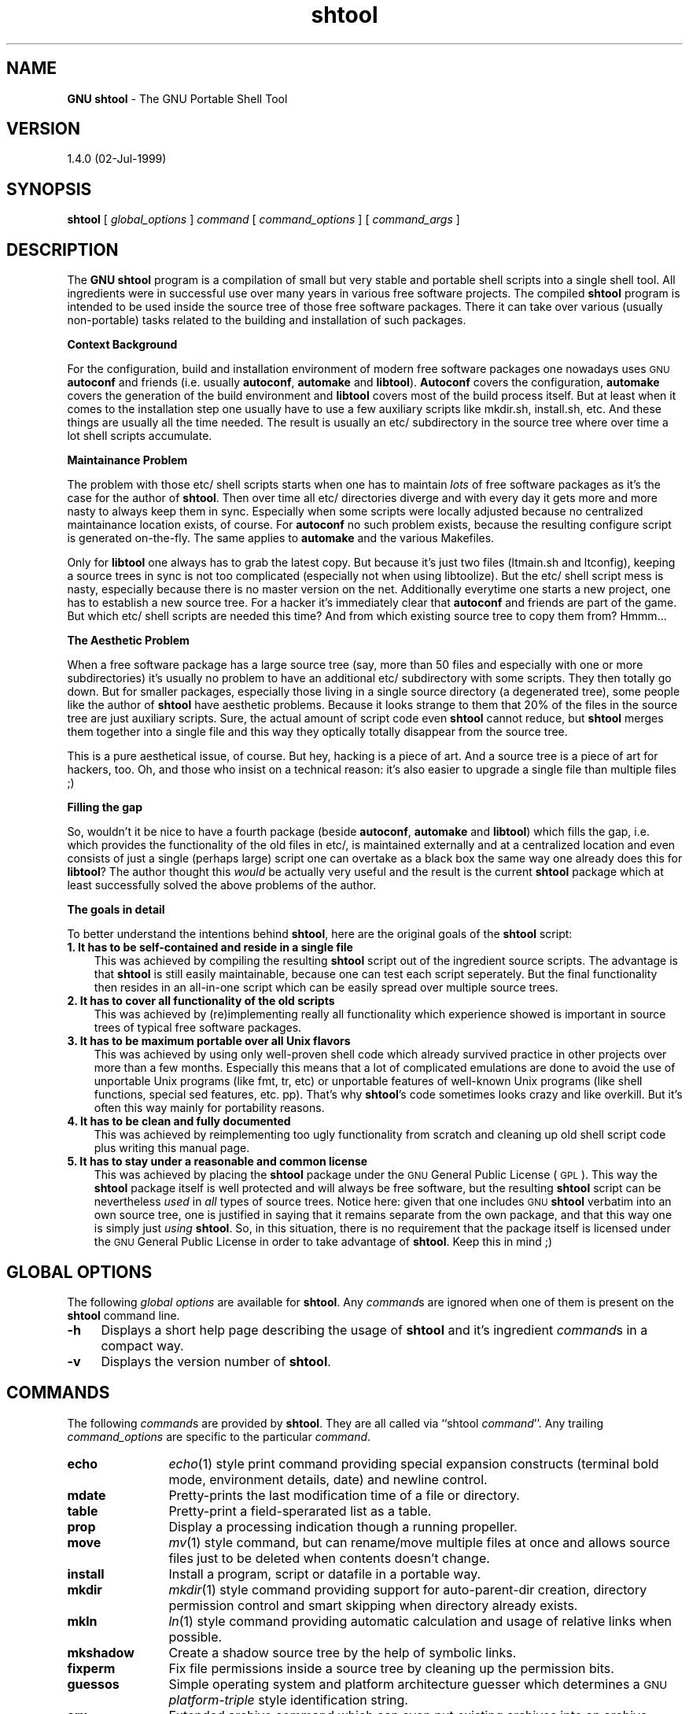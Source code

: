 .rn '' }`
''' $RCSfile: shtool.1,v $$Revision: 1.1 $$Date: Thu, 23 Feb 2006 14:13:22 -0800 $
'''
''' $Log: shtool.1,v $
''' Revision 1.1.1.1  1999/11/20 21:55:28  lindig
''' imported
'''
''' Revision 1.2  1999/07/24 19:22:15  lindig
'''
'''
''' D: Makefile Makefile.ocaml - now generated by Autoconf
''' A: *.in install-sh for GNU autoconf support
''' A: etc/shtool for portable make install
'''
''' Revision 1.1.2.1  1999/07/18 11:34:54  lindig
'''
'''
''' A: Configuation with GNU autoconf added
''' D: Makefile and Makefile.in are now generated from *.in files through autoconf
''' A: shtool for porable shell operations
'''
''' Revision 1.1  1999/07/18 08:08:30  lindig
'''
'''
''' A: GNU Shtool for portable shell operations
'''
'''
.de Sh
.br
.if t .Sp
.ne 5
.PP
\fB\\$1\fR
.PP
..
.de Sp
.if t .sp .5v
.if n .sp
..
.de Ip
.br
.ie \\n(.$>=3 .ne \\$3
.el .ne 3
.IP "\\$1" \\$2
..
.de Vb
.ft CW
.nf
.ne \\$1
..
.de Ve
.ft R

.fi
..
'''
'''
'''     Set up \*(-- to give an unbreakable dash;
'''     string Tr holds user defined translation string.
'''     Bell System Logo is used as a dummy character.
'''
.tr \(*W-|\(bv\*(Tr
.ie n \{\
.ds -- \(*W-
.ds PI pi
.if (\n(.H=4u)&(1m=24u) .ds -- \(*W\h'-12u'\(*W\h'-12u'-\" diablo 10 pitch
.if (\n(.H=4u)&(1m=20u) .ds -- \(*W\h'-12u'\(*W\h'-8u'-\" diablo 12 pitch
.ds L" ""
.ds R" ""
'''   \*(M", \*(S", \*(N" and \*(T" are the equivalent of
'''   \*(L" and \*(R", except that they are used on ".xx" lines,
'''   such as .IP and .SH, which do another additional levels of
'''   double-quote interpretation
.ds M" """
.ds S" """
.ds N" """""
.ds T" """""
.ds L' '
.ds R' '
.ds M' '
.ds S' '
.ds N' '
.ds T' '
'br\}
.el\{\
.ds -- \(em\|
.tr \*(Tr
.ds L" ``
.ds R" ''
.ds M" ``
.ds S" ''
.ds N" ``
.ds T" ''
.ds L' `
.ds R' '
.ds M' `
.ds S' '
.ds N' `
.ds T' '
.ds PI \(*p
'br\}
.\"	If the F register is turned on, we'll generate
.\"	index entries out stderr for the following things:
.\"		TH	Title 
.\"		SH	Header
.\"		Sh	Subsection 
.\"		Ip	Item
.\"		X<>	Xref  (embedded
.\"	Of course, you have to process the output yourself
.\"	in some meaninful fashion.
.if \nF \{
.de IX
.tm Index:\\$1\t\\n%\t"\\$2"
..
.nr % 0
.rr F
.\}
.TH shtool 3 "02-Jul-1999" "shtool 1.4.0" "GNU Portable Shell Tool"
.UC
.if n .hy 0
.if n .na
.ds C+ C\v'-.1v'\h'-1p'\s-2+\h'-1p'+\s0\v'.1v'\h'-1p'
.de CQ          \" put $1 in typewriter font
.ft CW
'if n "\c
'if t \\&\\$1\c
'if n \\&\\$1\c
'if n \&"
\\&\\$2 \\$3 \\$4 \\$5 \\$6 \\$7
'.ft R
..
.\" @(#)ms.acc 1.5 88/02/08 SMI; from UCB 4.2
.	\" AM - accent mark definitions
.bd B 3
.	\" fudge factors for nroff and troff
.if n \{\
.	ds #H 0
.	ds #V .8m
.	ds #F .3m
.	ds #[ \f1
.	ds #] \fP
.\}
.if t \{\
.	ds #H ((1u-(\\\\n(.fu%2u))*.13m)
.	ds #V .6m
.	ds #F 0
.	ds #[ \&
.	ds #] \&
.\}
.	\" simple accents for nroff and troff
.if n \{\
.	ds ' \&
.	ds ` \&
.	ds ^ \&
.	ds , \&
.	ds ~ ~
.	ds ? ?
.	ds ! !
.	ds /
.	ds q
.\}
.if t \{\
.	ds ' \\k:\h'-(\\n(.wu*8/10-\*(#H)'\'\h"|\\n:u"
.	ds ` \\k:\h'-(\\n(.wu*8/10-\*(#H)'\`\h'|\\n:u'
.	ds ^ \\k:\h'-(\\n(.wu*10/11-\*(#H)'^\h'|\\n:u'
.	ds , \\k:\h'-(\\n(.wu*8/10)',\h'|\\n:u'
.	ds ~ \\k:\h'-(\\n(.wu-\*(#H-.1m)'~\h'|\\n:u'
.	ds ? \s-2c\h'-\w'c'u*7/10'\u\h'\*(#H'\zi\d\s+2\h'\w'c'u*8/10'
.	ds ! \s-2\(or\s+2\h'-\w'\(or'u'\v'-.8m'.\v'.8m'
.	ds / \\k:\h'-(\\n(.wu*8/10-\*(#H)'\z\(sl\h'|\\n:u'
.	ds q o\h'-\w'o'u*8/10'\s-4\v'.4m'\z\(*i\v'-.4m'\s+4\h'\w'o'u*8/10'
.\}
.	\" troff and (daisy-wheel) nroff accents
.ds : \\k:\h'-(\\n(.wu*8/10-\*(#H+.1m+\*(#F)'\v'-\*(#V'\z.\h'.2m+\*(#F'.\h'|\\n:u'\v'\*(#V'
.ds 8 \h'\*(#H'\(*b\h'-\*(#H'
.ds v \\k:\h'-(\\n(.wu*9/10-\*(#H)'\v'-\*(#V'\*(#[\s-4v\s0\v'\*(#V'\h'|\\n:u'\*(#]
.ds _ \\k:\h'-(\\n(.wu*9/10-\*(#H+(\*(#F*2/3))'\v'-.4m'\z\(hy\v'.4m'\h'|\\n:u'
.ds . \\k:\h'-(\\n(.wu*8/10)'\v'\*(#V*4/10'\z.\v'-\*(#V*4/10'\h'|\\n:u'
.ds 3 \*(#[\v'.2m'\s-2\&3\s0\v'-.2m'\*(#]
.ds o \\k:\h'-(\\n(.wu+\w'\(de'u-\*(#H)/2u'\v'-.3n'\*(#[\z\(de\v'.3n'\h'|\\n:u'\*(#]
.ds d- \h'\*(#H'\(pd\h'-\w'~'u'\v'-.25m'\f2\(hy\fP\v'.25m'\h'-\*(#H'
.ds D- D\\k:\h'-\w'D'u'\v'-.11m'\z\(hy\v'.11m'\h'|\\n:u'
.ds th \*(#[\v'.3m'\s+1I\s-1\v'-.3m'\h'-(\w'I'u*2/3)'\s-1o\s+1\*(#]
.ds Th \*(#[\s+2I\s-2\h'-\w'I'u*3/5'\v'-.3m'o\v'.3m'\*(#]
.ds ae a\h'-(\w'a'u*4/10)'e
.ds Ae A\h'-(\w'A'u*4/10)'E
.ds oe o\h'-(\w'o'u*4/10)'e
.ds Oe O\h'-(\w'O'u*4/10)'E
.	\" corrections for vroff
.if v .ds ~ \\k:\h'-(\\n(.wu*9/10-\*(#H)'\s-2\u~\d\s+2\h'|\\n:u'
.if v .ds ^ \\k:\h'-(\\n(.wu*10/11-\*(#H)'\v'-.4m'^\v'.4m'\h'|\\n:u'
.	\" for low resolution devices (crt and lpr)
.if \n(.H>23 .if \n(.V>19 \
\{\
.	ds : e
.	ds 8 ss
.	ds v \h'-1'\o'\(aa\(ga'
.	ds _ \h'-1'^
.	ds . \h'-1'.
.	ds 3 3
.	ds o a
.	ds d- d\h'-1'\(ga
.	ds D- D\h'-1'\(hy
.	ds th \o'bp'
.	ds Th \o'LP'
.	ds ae ae
.	ds Ae AE
.	ds oe oe
.	ds Oe OE
.\}
.rm #[ #] #H #V #F C
.SH "NAME"
\fBGNU shtool\fR \- The GNU Portable Shell Tool
.SH "VERSION"
1.4.0 (02-Jul-1999)
.SH "SYNOPSIS"
\fBshtool\fR 
[ \fIglobal_options\fR ] 
\fIcommand\fR 
[ \fIcommand_options\fR ] 
[ \fIcommand_args\fR ]
.SH "DESCRIPTION"
The \fBGNU shtool\fR program is a compilation of small but very stable and
portable shell scripts into a single shell tool. All ingredients were in
successful use over many years in various free software projects. The
compiled \fBshtool\fR program is intended to be used inside the source tree of
those free software packages.  There it can take over various (usually
non-portable) tasks related to the building and installation of such
packages.
.Sh "Context Background"
For the configuration, build and installation environment of modern free
software packages one nowadays uses \s-1GNU\s0 \fBautoconf\fR and friends (i.e.
usually \fBautoconf\fR, \fBautomake\fR and \fBlibtool\fR). \fBAutoconf\fR covers the
configuration, \fBautomake\fR covers the generation of the build environment and
\fBlibtool\fR covers most of the build process itself. But at least when it comes
to the installation step one usually have to use a few auxiliary scripts like
\f(CWmkdir.sh\fR, \f(CWinstall.sh\fR, etc.  And these things are usually all the time
needed. The result is usually an \f(CWetc/\fR subdirectory in the source tree where
over time a lot shell scripts accumulate.
.Sh "Maintainance Problem"
The problem with those \f(CWetc/\fR shell scripts starts when one has to maintain
\fIlots\fR of free software packages as it's the case for the author of \fBshtool\fR.
Then over time all \f(CWetc/\fR directories diverge and with every day it gets more
and more nasty to always keep them in sync. Especially when some scripts
were locally adjusted because no centralized maintainance location exists, of
course. For \fBautoconf\fR no such problem exists, because the resulting
\f(CWconfigure\fR script is generated on-the-fly. The same applies to \fBautomake\fR
and the various \f(CWMakefiles\fR. 
.PP
Only for \fBlibtool\fR one always has to grab the latest copy. But because it's
just two files (\f(CWltmain.sh\fR and \f(CWltconfig\fR), keeping a source trees in sync
is not too complicated (especially not when using \f(CWlibtoolize\fR). But the
\f(CWetc/\fR shell script mess is nasty, especially because there is no master
version on the net. Additionally everytime one starts a new project, one has
to establish a new source tree. For a hacker it's immediately clear that
\fBautoconf\fR and friends are part of the game. But which \f(CWetc/\fR shell scripts
are needed this time? And from which existing source tree to copy them from?
Hmmm...
.Sh "The Aesthetic Problem"
When a free software package has a large source tree (say, more than 50 files
and especially with one or more subdirectories) it's usually no problem to
have an additional \f(CWetc/\fR subdirectory with some scripts. They then totally
go down. But for smaller packages, especially those living in a single source
directory (a degenerated tree), some people like the author of \fBshtool\fR have
aesthetic problems. Because it looks strange to them that 20% of the files in
the source tree are just auxiliary scripts. Sure, the actual amount of script
code even \fBshtool\fR cannot reduce, but \fBshtool\fR merges them together into a
single file and this way they optically totally disappear from the source
tree. 
.PP
This is a pure aesthetical issue, of course. But hey, hacking is a piece of
art. And a source tree is a piece of art for hackers, too.  Oh, and those who
insist on a technical reason: it's also easier to upgrade a single file than
multiple files ;)
.Sh "Filling the gap"
So, wouldn't it be nice to have a fourth package (beside \fBautoconf\fR,
\fBautomake\fR and \fBlibtool\fR) which fills the gap, i.e.  which provides the
functionality of the old files in \f(CWetc/\fR, is maintained externally and at a
centralized location and even consists of just a single (perhaps large) script
one can overtake as a black box the same way one already does this for
\fBlibtool\fR? The author thought this \fIwould\fR be actually very useful and the
result is the current \fBshtool\fR package which at least successfully solved the
above problems of the author.
.Sh "The goals in detail"
To better understand the intentions behind \fBshtool\fR, here are the original
goals of the \fBshtool\fR script: 
.Ip "\fB1. It has to be self-contained and reside in a single file\fR" 3
This was achieved by compiling the resulting \fBshtool\fR script out of the
ingredient source scripts. The advantage is that \fBshtool\fR is still easily
maintainable, because one can test each script seperately. But the final
functionality then resides in an all-in-one script which can be easily spread
over multiple source trees.
.Ip "\fB2. It has to cover all functionality of the old scripts\fR" 3
This was achieved by (re)implementing really all functionality which
experience showed is important in source trees of typical free software
packages.  
.Ip "\fB3. It has to be maximum portable over all Unix flavors\fR" 3
This was achieved by using only well-proven shell code which already survived
practice in other projects over more than a few months. Especially this means
that a lot of complicated emulations are done to avoid the use of unportable
Unix programs (like \f(CWfmt\fR, \f(CWtr\fR, etc) or unportable features of well-known
Unix programs (like shell functions, special \f(CWsed\fR features, etc. pp).
That's why \fBshtool\fR's code sometimes looks crazy and like overkill.  But it's
often this way mainly for portability reasons.
.Ip "\fB4. It has to be clean and fully documented\fR" 3
This was achieved by reimplementing too ugly functionality from scratch and
cleaning up old shell script code plus writing this manual page.  
.Ip "\fB5. It has to stay under a reasonable and common license\fR" 3
This was achieved by placing the \fBshtool\fR package under the \s-1GNU\s0 General
Public License (\s-1GPL\s0).  This way the \fBshtool\fR package itself is well protected
and will always be free software, but the resulting \fBshtool\fR script can be
nevertheless \fIused\fR in \fIall\fR types of source trees.  Notice here: given that
one includes \s-1GNU\s0 \fBshtool\fR verbatim into an own source tree, one is justified
in saying that it remains separate from the own package, and that this way one
is simply just \fIusing\fR \fBshtool\fR.  So, in this situation, there is no
requirement that the package itself is licensed under the \s-1GNU\s0 General Public
License in order to take advantage of \fBshtool\fR. Keep this in mind ;)
.SH "GLOBAL OPTIONS"
The following \fIglobal options\fR are available for \fBshtool\fR. Any \fIcommand\fRs
are ignored when one of them is present on the \fBshtool\fR command line.
.Ip "\fB\-h\fR" 4
Displays a short help page describing the usage of \fBshtool\fR and it's
ingredient \fIcommand\fRs in a compact way.
.Ip "\fB\-v\fR" 4
Displays the version number of \fBshtool\fR.
.SH "COMMANDS"
The following \fIcommand\fRs are provided by \fBshtool\fR. They are all called via
``\f(CWshtool\fR \fIcommand\fR'\*(R'. Any trailing \fIcommand_options\fR are specific to the
particular \fIcommand\fR. 
.Ip "\fBecho\fR" 12
\fIecho\fR\|(1) style print command providing special expansion constructs (terminal
bold mode, environment details, date) and newline control.
.Ip "\fBmdate\fR" 12
Pretty-prints the last modification time of a file or directory.
.Ip "\fBtable\fR" 12
Pretty-print a field-sperarated list as a table.
.Ip "\fBprop\fR " 12
Display a processing indication though a running propeller.
.Ip "\fBmove\fR" 12
\fImv\fR\|(1) style command, but can rename/move multiple files at once and allows
source files just to be deleted when contents doesn't change.
.Ip "\fBinstall\fR" 12
Install a program, script or datafile in a portable way.
.Ip "\fBmkdir\fR" 12
\fImkdir\fR\|(1) style command providing support for auto-parent-dir creation,
directory permission control and smart skipping when directory already
exists.
.Ip "\fBmkln\fR" 12
\fIln\fR\|(1) style command providing automatic calculation and usage of relative
links when possible.
.Ip "\fBmkshadow\fR" 12
Create a shadow source tree by the help of symbolic links.
.Ip "\fBfixperm\fR" 12
Fix file permissions inside a source tree by cleaning up the permission bits.
.Ip "\fBguessos\fR" 12
Simple operating system and platform architecture guesser which
determines a \s-1GNU\s0 \fIplatform-triple\fR style identification string.
.Ip "\fBarx\fR" 12
Extended archive command which can even put existing archives into an archive.
.Ip "\fBslo\fR" 12
Separate linker options by library class.
.Ip "\fBscpp\fR" 12
An additional C source file pre-processor for sharing \fIcpp\fR\|(1) code, internal
variables and internal functions.
.Ip "\fBversion\fR" 12
Generate and maintain a version information file in either text, C or Perl
format.
.Ip "\fBpath\fR" 12
Deal with shell path variables.
.SH "COMMAND DESCRIPTION"
In the following the available \fIcommands\fR and their corresponding
\fIcommand_options\fR are described in detail.
.Ip "\fBecho\fR [\fB\-n\fR] [\fB\-e\fR] \fIstr\fR" 4
This is an \fIecho\fR\|(1) style print command which provides special expansion
constructs (terminal bold mode, environment details, date) and newline
control.  Per default \fIstring\fR is written to \fIstdout\fR followed by a newline
character (``\f(CW\en\fR''). When option ``\fB\-n\fR'\*(R' is used this newline character is
left out. 
.Sp
The \fIstr\fR can contain special ``\fB%\fR\fIx\fR'\*(R' constructs which which are
expanded before the output is written when option ``\fB\-e\fR'\*(R' is used.
Currently the following constructs are recognized: ``\fB%B\fR'\*(R' for switching to
terminal bold mode, ``\fB%b\fR'\*(R' for switching terminal mode back to normal
display mode, ``\fB%u\fR'\*(R' for the current user name, ``\fB%U\fR'\*(R' for the current
user id (numerical), ``\fB%h\fR'\*(R' for the current hostname, ``\fB%d\fR'\*(R' for the
current domain name, ``\fB%D\fR'\*(R' for the current day of the month, ``\fB%M\fR'\*(R' for
the current month (numerical), ``\fB%m\fR'\*(R' for the current month name and
``\fB%Y\fR'\*(R' for the current year.
.Sp
The trick of this command is that it provides a portable ``\fB\-n\fR'\*(R' option and
hides the gory details needed to find out the environment details.
.Sp
Examples:
.Sp
.Vb 4
\& #   shell script
\& shtool echo -n -e "Enter your name [%B%u%b]: "; read name
\& shtool echo -e "Your Email address might be %u@%h%d"
\& shtool echo -e "The current date is %D-%m-%Y"
.Ve
.Ip "\fBmdate\fR [\fB\-n\fR] [\fB\-z\fR] [\fB\-s\fR] [\fB\-d\fR] [\fB\-f\fR \fIstr\fR] [\fB\-o\fR \fIspec\fR] \fIpath\fR" 4
This command pretty-prints the last modification time of a file or directory
\fIpath\fR. Option ``\fB\-n\fR'\*(R' suppresses the output of a trailing newline
character, option ``\fB\-z\fR'\*(R' pads numeric day (and optionally month) with a
leading zero, option ``\fB\-s\fR'\*(R' shortens the months name to an abbreviation of
three characters, option ``\fB\-d\fR'\*(R' replaces the month name with the
corresponding digits, option ``\fB\-f\fR'\*(R' uses \fIstr\fR as the field separator
(default is a single space character) and option ``\fB\-o\fR'\*(R' specified the order
in which the fields are printed. 
.Sp
The default for \fIspec\fR is ``\f(CWdmy\fR'\*(R' which means an output of ``<day> <month>
<year>'\*(R'.  Any combination of the chars ``\f(CWd\fR'\*(R', ``\f(CWm\fR'\*(R' and ``\f(CWy\fR'\*(R' or
allowed for \fIspec\fR.
.Sp
The trick of this command is that it provides a portable way to find out the
date of a file or directory while still allowing one to specify the format of
the date display.
.Sp
Examples:
.Sp
.Vb 4
\& #   shell script
\& shtool mdate -n /
\& shtool mdate -f '/' -z -d -o ymd foo.txt
\& shtool mdate -f '-' -s foo.txt
.Ve
.Ip "\fBtable\fR [\fB\-F\fR \fIsep\fR] [\fB\-w\fR \fIwidth\fR] [\fB\-c\fR \fIcols\fR] [\fB\-s\fR \fIstrip\fR] \fIstr\fR\fBsep\fR\fIstr\fR..." 4
This pretty-prints a \fIsep\fR\-sperarated list of \fIstr\fRings as a table.  Per
default a colon-seperated list (\fIsep\fR=":") is pretty printed as a
three-column (<cols>=3) table no longer than 79 chars (\fIstrip\fR=79) is
generated where each column is 15 characters wide (\fIwidth\fR=15). 
.Sp
The trick of this command is that it avoids to use the unportable \fItr\fR\|(1) and
\fIfmt\fR\|(1) commands and instead is based entirely on \fIsh\fR\|(1), \fIawk\fR\|(1) and \fIsed\fR\|(1)
functionality.
.Sp
Example:
.Sp
.Vb 2
\& #   shell script
\& shtool table -F , -w 5 -c 4 "1,2,3,4,5,6,7,8,9,10,11,12"
.Ve
.Ip "\fBprop\fR [\fB\-p\fR \fIstr\fR]" 4
This command displays a processing indication though a running propeller. The
option ``\fB\-p\fR'\*(R' can be used to set a particular prefix \fIstr\fR which is
displayed in front of the propeller. The default is no prefix string, i.e. the
propeller is at the left border of the terminal.  This command is intended to
be run at the end of a pipe (``\f(CW|\fR'') sequence where on \f(CWstdin\fR
logging/processing informations found.  For every line on \f(CWstdin\fR the
propeller cycles one step clock-wise.
.Sp
The trick of this command is that it provides a portable and easy to use way
to display such nice and psychologically important process indicators.
.Sp
Example:
.Sp
.Vb 4
\& #   shell script
\& configure 2>&1 |\e
\&     tee logfile |\e
\&     shtool prop -p "Configuring sources"
.Ve
.Ip "\fBmove\fR [\-v] [\-t] [\-e] [\-p] \fIsrc-file\fR \fIdst-file\fR" 4
This is a \fImv\fR\|(1) style command, but with two special features: First when
option ``\fB\-e\fR'\*(R' (`expand') is used and an asterisk occurs somewhere in \fIsrc\fR
one can use ``\f(CW%\fR\fIn\fR'\*(R' (where \fIn\fR is \f(CW1\fR,\f(CW2\fR,...) in \fIdst-file\fR. This is
useful for renaming multiple files at once.  Second, when option ``\fB\-p\fR'\*(R'
(for `preserve') is used and \fIsrc-file\fR and \fIdst-file\fR are byte-wise the
same it just deletes \fIsrc-file\fR. The intention is that the permissions and
time stamps on \fIdst\fR are't changed which is important when \fIdst-file\fR is
used in conjunction with Makefiles.  Option ``\fB\-v\fR'\*(R' (verbose) can be used to
enable the output of extra processing information. Option ``\fB\-t\fR'\*(R' (trace)
can be used to enable the output of the essential shell commands which are
executed.
.Sp
The trick of this command is that it can rename multiple files at once and
preserves the timestamps when the contents isn't changed.
.Sp
Examples:
.Sp
.Vb 2
\& #   shell script
\& shtool move -v -e *.txt %1.asc
.Ve
.Vb 4
\& #   Makefile
\& scanner.c: scanner.l
\&     lex scanner.l
\&     shtool move -t -p lex.yy.c scanner.c
.Ve
.Ip "\fBinstall\fR [\fB\-v\fR] [\fB\-t\fR] [\fB\-c\fR] [\fB\-C\fR] [\fB\-s\fR] [\fB\-m\fR \fImode\fR] [\fB\-o\fR \fIowner\fR] [\fB\-g\fR \fIgroup\fR] [\fB\-e\fR \fIext\fR] <file> \fIpath\fR" 4
This command installs a program, script or datafile (dependent on \fImode\fR) in
a portable way while providing all important options of the \s-1BSD\s0 \fIinstall\fR\|(1)
command. Per default \fIfile\fR is moved to the target \fIpath\fR, but with option
``\fB\-c\fR'\*(R' \fIfile\fR is copied. The target file is created with owner/group set
to the current active uid/gid, but when this script is called as root (uid 0)
the options ``\fB\-o\fR'\*(R' and ``\fB\-g\fR'\*(R' can be used to override this. 
.Sp
Additionally program executables is stripped with \fIstrip\fR\|(1) after installation
when option ``\fB\-s\fR'\*(R' is used.  Option ``\fB\-C\fR'\*(R' is like ``\fB\-c\fR'\*(R', except if
the destination file already exists and the files are the same, the source is
just removed.  Option ``\fB\-e\fR'\*(R' can be used to set an implicit executable
extension.  Option ``\fB\-v\fR'\*(R' (verbose) can be used to enable the output of
extra processing information. Option ``\fB\-t\fR'\*(R' (trace) can be used to enable
the output of the essential shell commands which are executed.
.Sp
The trick of this command is that it provides the functionality of \s-1BSD\s0
\fIinstall\fR\|(1) in a portable emulated way.
.Sp
Example:
.Sp
.Vb 5
\& #   Makefile
\& install:
\&      :
\&     shtool install -c -s -m 4755 foo $(bindir)/
\&     shtool install -c -m 644 foo.man $(mandir)/man1/foo.1
.Ve
.Ip "\fBmkdir\fR [\fB\-t\fR] [\fB\-f\fR] [\fB\-p\fR] [\fB\-m\fR \fImode\fR] \fIdir\fR [\fIdir\fR ...]" 4
This is a \fImkdir\fR\|(1) style command providing support for auto-parent-dir
creation (when option ``\fB\-p\fR'\*(R' is used), directory permission control (with
option ``\fB\-m\fR \fImode\fR'\*(R' where \fImode\fR can be in any of the formats specified
to the \fIchmod\fR\|(1) command) and smart skipping when \fIdir\fR already exists
(triggered by the force option ``\fB\-f\fR'').  Option ``\fB\-t\fR'\*(R' (trace) can be
used to enable the output of the essential shell commands which are executed.
.Sp
The trick of this command is that it provides both a portable ``\fB\-p\fR'\*(R'
functionality and the ability to be smart when the directory already exists
which is important for installation procedures.
.Sp
Example:
.Sp
.Vb 5
\& #   Makefile
\& install:
\&     shtool mkdir -f -p -m 755 $(bindir)
\&     shtool mkdir -f -p -m 755 $(mandir)/man1
\&      :
.Ve
.Ip "\fBmkln\fR [\fB\-t\fR] [\fB\-f\fR] [\fB\-s\fR] \fIsrc-path\fR [\fIsrc-path\fR ...] \fIdst-path\fR" 4
This is a \fIln\fR\|(1) style command which provides automatic calculation and usage
of relative links when possible, i.e. usually when \fIsrc-path\fR and \fIdst-path\fR
are not absolute paths or at least they share a common prefix except the root
directory (``\f(CW/\fR''). When more than one \fIsrc-path\fR is specified, all of them
are linked into \fIdst-path\fR. Options ``\fB\-f\fR'\*(R' and ``\fB\-s\fR'\*(R' are similar to
\fIln\fR\|(1), i.e.  they force the creation of the link (even when it exists) and
create a symbolic link instead of a hard-link.  Option ``\fB\-t\fR'\*(R' (trace) can
be used to enable the output of the essential ``\f(CWln\fR'\*(R' command which is
executed.
.Sp
The trick of this command is that it tried hard to calculate the paths to get
the maximum possible relative paths.
.Sp
Example:
.Sp
.Vb 2
\& #   shell script
\& shtool mkln -s foo/bar baz/quux
.Ve
.Ip "\fBmkshadow\fR [\fB\-v\fR] [\fB\-t\fR] [\fB\-a\fR] \fIsrc-dir\fR \fIdst-dir\fR" 4
This command creates a shadow tree of \fIsrc-dir\fR under \fIdst-dir\fR by
recreating the directory hierarchy of \fIsrc-dir\fR under \fIdst-dir\fR and by
creating the files of \fIsrc-dir\fR by linking them into the corresponding
directories under \fIdst-dir\fR via symbolic links. When \fIsrc-dir\fR can be
reached via relative paths from \fIdst-dir\fR, relative symbolic links are used,
too. 
.Sp
Option ``\fB\-v\fR'\*(R' (verbose) can be used to enable some displaying of processing
information.  Option ``\fB\-t\fR'\*(R' (trace) can be used to display all commands
which are executed in order to construct \fIdst-dir\fR.  Option ``\fB\-a\fR'\*(R' (all)
can be used to really shadow all files and directories in \fIsrc-dir\fR. Per
default \s-1CVS\s0 related files and directories, backup files, object files, etc.
are not shadowed.
.Sp
The trick of this is that is provides such a high-level functionality with a
single command and hides all gory details.
.Sp
Example: 
.Sp
.Vb 2
\& #   shell script
\& shtool mkshadow -v -a . /tmp/shadow
.Ve
.Ip "\fBfixperm\fR [\fB\-v\fR] [\fB\-t\fR] \fIpath\fR [ \fIpath\fR ... ]" 4
This command fixes file permissions inside a source tree under \fIpath\fR by
cleaning up the permission bits. It determines the cleaned up permission from
the already set bits. It's intended to be run before a tarball is rolled out
of the source tree. Option ``\fB\-v\fR'\*(R' can be used to display some processing
information.  Option ``\fB\-t\fR'\*(R' (trace) can be used to enable the output of the
essential shell commands which are executed.
.Sp
The trick is that this is more convinient that having to set the permissions
manually or with a large file list.
.Sp
Example:
.Sp
.Vb 3
\&  #  Makefile.in
\&  dist:
\&      shtool fixperm -v *
.Ve
.Ip "\fBguessos\fR" 4
This command is a simple operating system and platform architecture guesser
which determines a so-called ``\s-1GNU\s0 \fIplatform-triple\fR'\*(R' style identification
string ``\fIarch\fR\-\fIhardware\fR\-\fIos\fR\fIosversion\fR'\*(R'. For instance a FreeBSD 3.1
running on a Pentium \s-1II\s0 is identified as ``\f(CWi686-pc-freebsd3.1\fR'\*(R'.  When you
need a more sophisticated platform guesser, use the \s-1GNU\s0
\f(CWconfig.guess\fR/\f(CWconfig.sub\fR scripts, please.
.Sp
.Vb 2
\& #   configure.in
\& OS=`shtool guessos`
.Ve
.Ip "\fBarx\fR [\fB\-t\fR] [\fB\-C\fR \fIcmd\fR] \fIop\fR \fIarchive\fR \fIfile\fR [\fIfile\fR ...]" 4
This is a wrapper around the archive (``\f(CWar\fR'') tool. It provides the ability
to create archives out of existing archives, i.e.  when one of \fIfile\fR matches
``\f(CW*.a\fR'\*(R' the archive member files of \fIfile\fR are used instead of \fIfile\fR
itself. When option ``\fB\-t\fR'\*(R' (trace) is given \fBarx\fR shows the actually
involved shell commands. Option ``\fB\-C\fR'\*(R' can be used to set the ``ar'\*(R'
command to \fIcmd\fR.
.Sp
The trick of this command is the automatic handling of archive members which
is especially interesting when one wants to construct a (usually top-level)
library archive out of pre-build sub-library archives (usually staying inside
subdirs) in a large source tree.
.Sp
Example:
.Sp
.Vb 10
\& #   Makefile
\& AR=ar
\& RANLIB=ranlib
\&   :
\& OBJS=foo.o bar.o
\& LIBS=baz/libbaz.a quux/libquux.a
\&   :
\& libfoo.a: $(OBJS) $(LIBS)
\&     shtool arx -C $(AR) rc libfoo.a $(OBJS) $(LIBS)
\&     $(RANLIB) libfoo.a
.Ve
.Ip "\fBslo\fR -- \fB\-L\fR\fIdir\fR \fB\-l\fR\fIlib\fR [ \fB\-L\fR\fIdir\fR \fB\-l\fR\fIlib\fR ... ]" 4
This command separates the linker options ``\fB\-L\fR'\*(R' and ``\fB\-l\fR'\*(R' by library
class. It's argument line can actually be an abitrary command line where those
options are contained. \fBslo\fR parses these two options only and ignores the
remaining contents. The result is a trivial shell script on \f(CWstdout\fR which
defines six variables containing the ``\fB\-L\fR'\*(R' and ``\fB\-l\fR'\*(R' options sorted by
class: 
.Sp
``\f(CWSLO_DIRS_OBJ\fR'\*(R' and ``\f(CWSLO_LIBS_OBJ\fR'\*(R' contains the ``\fB\-L\fR'\*(R' and
``\fB\-l\fR'\*(R' options of static libraries,  ``\f(CWSLO_DIRS_PIC\fR'\*(R' and
``\f(CWSLO_LIBS_PIC\fR'\*(R' contains the ``\fB\-L\fR'\*(R' and ``\fB\-l\fR'\*(R' options of static
libraries containing \s-1PIC\s0 ("Position Independent Code") and ``\f(CWSLO_DIRS_DSO\fR'\*(R'
and ``\f(CWSLO_LIBS_DSO\fR'\*(R' contains the ``\fB\-L\fR'\*(R' and ``\fB\-l\fR'\*(R' options of shared
libraries. 
.Sp
The intent of this seperation is to provide a way between static and shared
libraries which is important when one wants to link custom DSOs against
libraries, because not all platforms all one to link these DSOs against shared
libraries. So one first has to separate out the shared libraries and link the
\s-1DSO\s0 only against the static libraries.  One can use this command also to just
sort the options.
.Sp
Example:
.Sp
.Vb 5
\&  #   configure.in
\&  LINK_STD="$LDFLAGS $LIBS"
\&  eval `shtool slo $LINK_STD`
\&  LINK_DSO="$SLO_DIRS_OBJ $SLO_LIBS_OBJ $SLO_DIRS_PIC $SLO_LIBS_PIC"
\&    :
.Ve
.Ip "\fBscpp\fR [\fB\-v\fR] [\fB\-p\fR] [\fB\-o\fR \fIofile\fR] [\fB\-t\fR \fItfile\fR] [\fB\-M\fR \fImark\fR] [\fB\-D\fR \fIdname\fR] [\fB\-C\fR \fIcname\fR] \fIfile\fR [\fIfile\fR ...]" 4
This command is an additional \s-1ANSI\s0 C source file pre-processor for sharing
\fIcpp\fR\|(1) code segments, internal variables and internal functions. The intention
for this comes from writing libraries in \s-1ANSI\s0 C. Here a common shared internal
header file is usually used for sharing information between the library
source files. 
.Sp
The operation is to parse special constructs in \fIfile\fRs, generate a few
things out of these constructs and insert them at position \fImark\fR in \fItfile\fR
by writing the output to \fIofile\fR. Additionally the \fIfile\fRs are never touched
or modified. Instead the constructs are removed later by the \fIcpp\fR\|(1) phase of
the build process. The only prerequisite is that every \fIfile\fR has a
``\f(CW#include "\fR\fIofile\fR\f(CW"\fR'\*(R' at the top.
.Sp
This command provides the following features: First it avoids namespace
pollution and reduces prototyping efforts for internal symbols by recognizing
functions and variables which are defined with the storage class identifier
``\fIcname\fR'\*(R'.  For instance when \fIcname\fR is ``intern'\*(R', a function ``\f(CWintern
void *foobar(int quux)\fR'\*(R' in one of the \fIfile\fRs is translated into both a
``\f(CW#define foobar __foobar\fR'\*(R' and a ``\f(CWextern void *foobar(int quux);\fR'\*(R' in
\fIofile\fR. Additionally a global ``\f(CW#define\fR \fIcname\fR \f(CW/**/\fR'\*(R' is also
created in \fIofile\fR to let the compiler silently ignore this additional
storage class identifier.
.Sp
Second, the library source files usually want to share \f(CWtypedef\fRs,
\f(CW#define\fRs, etc.  over the source file boundaries. To achieve this one can
either place this stuff manually into \fItfile\fR or use the second feature of
\fBscpp\fR: All code in \fIfile\fRs encapsulated with ``\f(CW#if \fR\fIdname\fR ...
\f(CW#endif\fR'\*(R' is automatically copied to \fIofile\fR. Additionally a global
``\f(CW#define\fR \fIdname\fR \f(CW0\fR'\*(R' is also created in \fIofile\fR to let the compiler
silently skip this parts (because it was already found in the header).
.Sp
Option ``\fB\-v\fR'\*(R' can be used to enable some processing output.  Option
``\fB\-p\fR'\*(R' can be used to make the decision whether to overwrite \fIofile\fR
independent of the generated ``#line'\*(R' lines. This is useful for Makefiles
when the real contents of \fIofile\fR will not change, just line numbers.
.Sp
Example:
.Sp
.Vb 5
\&  #   Makefile
\&  SRCS=foo_bar.c foo_quux.c
\&  foo_p.h: foo_p.h.in
\&       shtool scpp -o foo_p.h -t foo_p.h.in \e
\&                   -M %%MARK%% -D cpp -C intern $(SRCS)
.Ve
.Vb 5
\&  /* foo_p.h.in */
\&  #ifndef FOO_P_H
\&  #define FOO_P_H
\&  %%MARK%%
\&  #endif /* FOO_P_H */
.Ve
.Vb 11
\&  /* foo_bar.c */
\&  #include "foo_p.h"
\&  #if cpp
\&  #define OURS_INIT 4711
\&  #endif
\&  intern int ours;
\&  static int myone = 0815;
\&  intern int bar(void) 
\&  {
\&      ours += myone;
\&  }
.Ve
.Vb 12
\&  /* foo_quux.c */
\&  #include "foo_p.h"
\&  int main(int argc, char *argv[]) 
\&  {
\&      int i;
\&      ours = OURS_INIT
\&      for (i = 0; i < 10; i++) {
\&          bar();
\&          printf("ours now %d\en", ours);
\&      }
\&      return 0;
\&  }
.Ve
.Ip "\fBversion\fR [\fB\-l\fR \fIlang\fR] [\fB\-n\fR \fIname\fR] [\fB\-p\fR \fIprefix\fR] [\fB\-s\fR \fIversion\fR] [\fB\-i\fR \fIknob\fR] [\fB\-d\fR \fItype\fR] \fIfile\fR" 4
This command generates and maintains a version information file \fIfile\fR for
program name \fIname\fR in either textual (\fIlang\fR="\f(CWtxt\fR"), \s-1ANSI\s0 C
(\fIlang\fR="c") or Perl (\fIlang\fR="perl") language.  The version is always
described with a triple
<\fIversion\fR,\fIrevision\fR,\fIpatch/alpha/beta-level\fR> and is represented
by a string which always matches the regular expression
``\f(CW[0-9]+\e.[0-9]+[.abps][0-9]+\fR'\*(R'. When the option ``\fB\-s\fR'\*(R' is given, the
contents of \fIfile\fR is overridden with the specified \fIversion\fR. 
.Sp
When option ``\fB\-i\fR'\*(R' is used the version ingredients in \fIfile\fR are updated
by adjusting one \fIknob\fR of the version where \fIknob\fR can be one of the
following: ``\f(CWa\fR'\*(R', ``\f(CWb\fR'\*(R', ``\f(CWp\fR'\*(R', ``\f(CWP\fR'\*(R' and ``\f(CWs\fR'\*(R' just increase
the alpha/beta/patch/snap level by 1 (and set the seperator character between
version and the level position). ``\f(CWr\fR'\*(R' increases the revision by 1 and sets
the alpha/beta/patch/snap level to 0.  ``\f(CWv\fR'\*(R' increases the version by 1 and
sets both the revision and alpha/beta/patch/snap level to 0.  
.Sp
When option ``\fB\-d\fR'\*(R' is given the current version in \fIfile\fR is displayed
either in short (\fItype\fR="short") or long (\fItype\fR="long") texual format or in
a format suitable for use with \s-1GNU\s0 libtool (\fItype\fR="libtool") or in a
hexadecimal format (\fItype\fR="hex").
.Sp
When no option is given at all, ``\f(CW-i P\fR'\*(R' is assumed.
.Sp
Example:
.Sp
.Vb 2
\& #   shell script
\& shtool version -l c -n FooBar -p foobar -s 1.2b3 version.c
.Ve
.Vb 3
\& #   configure.in
\& V=`shtool version -l c -d long version.c`
\& echo "Configuring FooBar, Version $V"
.Ve
.Ip "\fBpath\fR [\fB\-s\fR] [\fB\-r\fR] [\fB\-d\fR] [\fB\-b\fR] [\fB\-m\fR] [\-p \fIpath\fR] \fIstr\fR [\fIstr\fR ...]" 4
This command deals with shell \f(CW$PATH\fR variables. It can find a program
executable in \f(CW$PATH\fR or \fIpath\fR through one or more filenames (given by one or
more \fIstr\fR arguments). The result is the absolute filesystem path to the
program displayed on \f(CWstdout\fR plus an exit code of 0 when it was really
found.  
.Sp
The option ``\fB\-s\fR'\*(R' can be used to suppress the output which is useful to
just test whether a program exists with the help of the return code.  The
option ``\fB\-m\fR'\*(R' enables some magic where currently for the programs
``\f(CWperl\fR'\*(R' and ``\f(CWcpp\fR'\*(R' an advanced magic search is done. The option
``\fB\-r\fR'\*(R' can be used to transform a forward path to a subdirectory into a
reverse path. Option ``\fB\-d\fR'\*(R' and ``\fB\-b\fR'\*(R' just output the directory or base
name of \fIstr\fR.
.Sp
Examples:
.Sp
.Vb 5
\& #   shell script
\& awk=`shtool path -p "${PATH}:." gawk nawk awk`
\& perl=`shtool path -m perl5 perl`
\& cpp=`shtool path -m cpp`
\& revpath=`shtool path -r path/to/subdir`
.Ve
.SH "SEE ALSO"
\fIsh\fR\|(1), \fIcp\fR\|(1), \fIrm\fR\|(1), \fImkdir\fR\|(1), \fIawk\fR\|(1), \fIsed\fR\|(1).
.SH "HISTORY"
Some scripts contained in \fBshtool\fR were already written in 1994 by \fIRalf S.
Engelschall\fR for use inside some private source trees. Then they evolved into
more elaborated versions over the years and were used in various free software
projects like ePerl, WML, iSelect, gFONT, etc. They were complemented with
other scripts from the author which he wrote in March 1998 for the ``Apache
Autoconf-style Interface'\*(R' (APACI).  In April 1999 the \fBshtool\fR package was
created out of the accumulated master versions of the scripts. In June 1999 it
finally entered the status of an official GNU program.
.SH "AUTHOR"
.PP
.Vb 3
\& Ralf S. Engelschall
\& rse@engelschall.com
\& www.engelschall.com
.Ve

.rn }` ''
.IX Title "shtool 3"
.IX Name "B<GNU shtool> - The GNU Portable Shell Tool"

.IX Header "NAME"

.IX Header "VERSION"

.IX Header "SYNOPSIS"

.IX Header "DESCRIPTION"

.IX Subsection "Context Background"

.IX Subsection "Maintainance Problem"

.IX Subsection "The Aesthetic Problem"

.IX Subsection "Filling the gap"

.IX Subsection "The goals in detail"

.IX Item "\fB1. It has to be self-contained and reside in a single file\fR"

.IX Item "\fB2. It has to cover all functionality of the old scripts\fR"

.IX Item "\fB3. It has to be maximum portable over all Unix flavors\fR"

.IX Item "\fB4. It has to be clean and fully documented\fR"

.IX Item "\fB5. It has to stay under a reasonable and common license\fR"

.IX Header "GLOBAL OPTIONS"

.IX Item "\fB\-h\fR"

.IX Item "\fB\-v\fR"

.IX Header "COMMANDS"

.IX Item "\fBecho\fR"

.IX Item "\fBmdate\fR"

.IX Item "\fBtable\fR"

.IX Item "\fBprop\fR "

.IX Item "\fBmove\fR"

.IX Item "\fBinstall\fR"

.IX Item "\fBmkdir\fR"

.IX Item "\fBmkln\fR"

.IX Item "\fBmkshadow\fR"

.IX Item "\fBfixperm\fR"

.IX Item "\fBguessos\fR"

.IX Item "\fBarx\fR"

.IX Item "\fBslo\fR"

.IX Item "\fBscpp\fR"

.IX Item "\fBversion\fR"

.IX Item "\fBpath\fR"

.IX Header "COMMAND DESCRIPTION"

.IX Item "\fBecho\fR [\fB\-n\fR] [\fB\-e\fR] \fIstr\fR"

.IX Item "\fBmdate\fR [\fB\-n\fR] [\fB\-z\fR] [\fB\-s\fR] [\fB\-d\fR] [\fB\-f\fR \fIstr\fR] [\fB\-o\fR \fIspec\fR] \fIpath\fR"

.IX Item "\fBtable\fR [\fB\-F\fR \fIsep\fR] [\fB\-w\fR \fIwidth\fR] [\fB\-c\fR \fIcols\fR] [\fB\-s\fR \fIstrip\fR] \fIstr\fR\fBsep\fR\fIstr\fR..."

.IX Item "\fBprop\fR [\fB\-p\fR \fIstr\fR]"

.IX Item "\fBmove\fR [\-v] [\-t] [\-e] [\-p] \fIsrc-file\fR \fIdst-file\fR"

.IX Item "\fBinstall\fR [\fB\-v\fR] [\fB\-t\fR] [\fB\-c\fR] [\fB\-C\fR] [\fB\-s\fR] [\fB\-m\fR \fImode\fR] [\fB\-o\fR \fIowner\fR] [\fB\-g\fR \fIgroup\fR] [\fB\-e\fR \fIext\fR] <file> \fIpath\fR"

.IX Item "\fBmkdir\fR [\fB\-t\fR] [\fB\-f\fR] [\fB\-p\fR] [\fB\-m\fR \fImode\fR] \fIdir\fR [\fIdir\fR ...]"

.IX Item "\fBmkln\fR [\fB\-t\fR] [\fB\-f\fR] [\fB\-s\fR] \fIsrc-path\fR [\fIsrc-path\fR ...] \fIdst-path\fR"

.IX Item "\fBmkshadow\fR [\fB\-v\fR] [\fB\-t\fR] [\fB\-a\fR] \fIsrc-dir\fR \fIdst-dir\fR"

.IX Item "\fBfixperm\fR [\fB\-v\fR] [\fB\-t\fR] \fIpath\fR [ \fIpath\fR ... ]"

.IX Item "\fBguessos\fR"

.IX Item "\fBarx\fR [\fB\-t\fR] [\fB\-C\fR \fIcmd\fR] \fIop\fR \fIarchive\fR \fIfile\fR [\fIfile\fR ...]"

.IX Item "\fBslo\fR -- \fB\-L\fR\fIdir\fR \fB\-l\fR\fIlib\fR [ \fB\-L\fR\fIdir\fR \fB\-l\fR\fIlib\fR ... ]"

.IX Item "\fBscpp\fR [\fB\-v\fR] [\fB\-p\fR] [\fB\-o\fR \fIofile\fR] [\fB\-t\fR \fItfile\fR] [\fB\-M\fR \fImark\fR] [\fB\-D\fR \fIdname\fR] [\fB\-C\fR \fIcname\fR] \fIfile\fR [\fIfile\fR ...]"

.IX Item "\fBversion\fR [\fB\-l\fR \fIlang\fR] [\fB\-n\fR \fIname\fR] [\fB\-p\fR \fIprefix\fR] [\fB\-s\fR \fIversion\fR] [\fB\-i\fR \fIknob\fR] [\fB\-d\fR \fItype\fR] \fIfile\fR"

.IX Item "\fBpath\fR [\fB\-s\fR] [\fB\-r\fR] [\fB\-d\fR] [\fB\-b\fR] [\fB\-m\fR] [\-p \fIpath\fR] \fIstr\fR [\fIstr\fR ...]"

.IX Header "SEE ALSO"

.IX Header "HISTORY"

.IX Header "AUTHOR"

